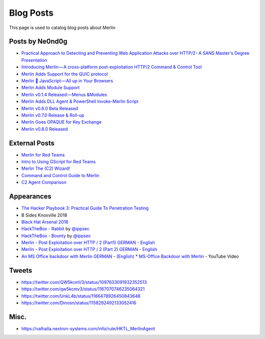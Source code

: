 ##########
Blog Posts
##########

This page is used to catalog blog posts about Merlin

Posts by Ne0nd0g
----------------

* `Practical Approach to Detecting and Preventing Web Application Attacks over HTTP/2- A SANS Master's Degree Presentation <https://www.sans.org/webcasts/practical-approach-detecting-preventing-web-application-attacks-http-2-masters-degree-presentation-106910>`_
* `Introducing Merlin — A cross-platform post-exploitation HTTP/2 Command & Control Tool <https://medium.com/@Ne0nd0g/introducing-merlin-645da3c635a>`_
* `Merlin Adds Support for the QUIC protocol <https://medium.com/@Ne0nd0g/merlin-adds-support-for-the-quic-protocol-ee5f8a1e8955>`_
* `Merlin 💖 JavaScript — All up in Your Browsers <https://medium.com/@Ne0nd0g/merlin-javascript-all-up-in-your-browsers-e46d6449382>`_
* `Merlin Adds Module Support <https://medium.com/@Ne0nd0g/merlin-adds-module-support-f1211175412e>`_
* `Merlin v0.1.4 Released — Menus &Modules <https://medium.com/@Ne0nd0g/merlin-v0-1-4-released-menus-modules-8efd1ce9ba84>`_
* `Merlin Adds DLL Agent & PowerShell Invoke-Merlin Script <https://medium.com/@Ne0nd0g/merlin-adds-dll-agent-powershell-invoke-merlin-script-6127b3d7cbcd>`_
* `Merlin v0.6.0 Beta Released <https://medium.com/@Ne0nd0g/merlin-v0-6-0-beta-released-7e75d3ef06a9>`_
* `Merlin v0.7.0 Release & Roll-up <https://medium.com/@Ne0nd0g/merlin-v0-7-0-release-roll-up-717739cde77a>`_
* `Merlin Goes OPAQUE for Key Exchange <https://medium.com/@Ne0nd0g/merlin-goes-opaque-for-key-exchange-420db3a58713>`_
* `Merlin v0.8.0 Released <https://medium.com/@Ne0nd0g/merlin-v0-8-0-released-6883528b370b>`_

External Posts
--------------

* `Merlin for Red Teams <http://lockboxx.blogspot.com/2018/02/merlin-for-red-teams.html>`_
* `Intro to Using GScript for Red Teams <http://lockboxx.blogspot.com/2018/02/intro-to-using-gscript-for-red-teams.html>`_
* `Merlin The (C2) Wizard! <https://bestestredteam.com/2019/01/15/merlin-the-c2-wizard/>`_
* `Command and Control Guide to Merlin <https://www.hackingarticles.in/command-and-control-guide-to-merlin>`_
* `C2 Agent Comparison <https://threatexpress.com/blogs/2019/c2-agent-comparison/>`_

Appearances
-----------

* `The Hacker Playbook 3: Practical Guide To Penetration Testing <https://www.amazon.com/Hacker-Playbook-Practical-Penetration-Testing/dp/1980901759/>`_
* B Sides Knoxville 2018
* `Black Hat Arsenal 2018 <https://www.blackhat.com/us-18/arsenal/schedule/index.html#merlin-11986>`_
* `HackTheBox - Rabbit <https://www.youtube.com/watch?v=5nnJq_IWJog>`_ by `@ippsec <https://twitter.com/ippsec>`_
* `HackTheBox - Bounty <https://www.youtube.com/watch?v=7ur4om1K98Y>`_ by `@ippsec <https://twitter.com/ippsec>`_
* `Merlin - Post Exploitation over HTTP / 2 (Part1) GERMAN <https://pentestit.de/merlin-post-exploitation-ueber-http-2-teil1/>`_ - `English <https://translate.google.com/translate?sl=auto&tl=en&u=https%3A%2F%2Fpentestit.de%2Fmerlin-post-exploitation-ueber-http-2-teil1%2F>`_
* `Merlin - Post Exploitation over HTTP / 2 (Part 2) GERMAN <https://pentestit.de/merlin-post-exploitation-ueber-http-2-teil2/>`_ - `English <https://translate.google.com/translate?sl=auto&tl=en&u=https%3A%2F%2Fpentestit.de%2Fmerlin-post-exploitation-ueber-http-2-teil2%2F>`__
* `An MS Office backdoor with Merlin GERMAN <https://pentestit.de/eine-ms-office-hintertuer-mit-merlin/>`_ - `(English) <https://translate.google.com/translate?sl=auto&tl=en&u=https%3A%2F%2Fpentestit.de%2Feine-ms-office-hintertuer-mit-merlin%2F>`_
  * `MS-Office Backdoor with Merlin <https://www.youtube.com/watch?v=CCPYVJgm3SA>`_ - YouTube Video

Tweets
------

* https://twitter.com/QW5kcmV3/status/1097633091932352513
* https://twitter.com/qw5kcmv3/status/1167070746235064321
* https://twitter.com/UnkL4b/status/1166478926450843648
* https://twitter.com/Dinosn/status/1158292492133052416

Misc.
-----

* https://valhalla.nextron-systems.com/info/rule/HKTL_MerlinAgent